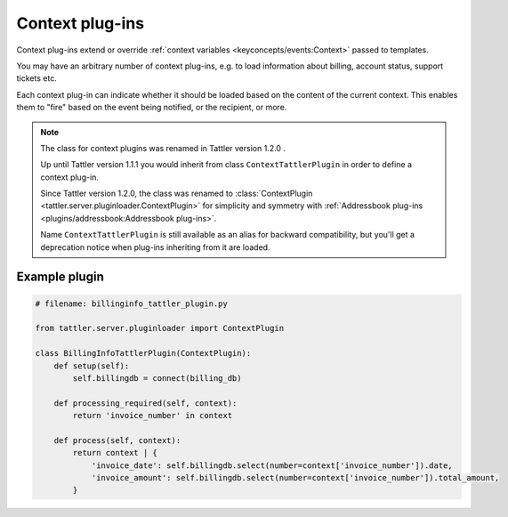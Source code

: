 Context plug-ins
================

Context plug-ins extend or override :ref:`context variables <keyconcepts/events:Context>` passed to templates.

You may have an arbitrary number of context plug-ins, e.g. to load information about billing,
account status, support tickets etc.

Each context plug-in can indicate whether it should be loaded based on the content of the current context.
This enables them to "fire" based on the event being notified, or the recipient, or more.

.. note:: The class for context plugins was renamed in Tattler version 1.2.0 .

    Up until Tattler version 1.1.1 you would inherit from class
    ``ContextTattlerPlugin`` in order to define a context plug-in.

    Since Tattler version 1.2.0, the class was renamed to
    :class:`ContextPlugin <tattler.server.pluginloader.ContextPlugin>`
    for simplicity and symmetry with
    :ref:`Addressbook plug-ins <plugins/addressbook:Addressbook plug-ins>`.

    Name ``ContextTattlerPlugin`` is still available as an alias for
    backward compatibility, but you'll get a deprecation notice when
    plug-ins inheriting from it are loaded.


Example plugin
--------------

.. code-block:: python

    # filename: billinginfo_tattler_plugin.py

    from tattler.server.pluginloader import ContextPlugin

    class BillingInfoTattlerPlugin(ContextPlugin):
        def setup(self):
            self.billingdb = connect(billing_db)

        def processing_required(self, context):
            return 'invoice_number' in context

        def process(self, context):
            return context | {
                'invoice_date': self.billingdb.select(number=context['invoice_number']).date,
                'invoice_amount': self.billingdb.select(number=context['invoice_number']).total_amount,
            }
